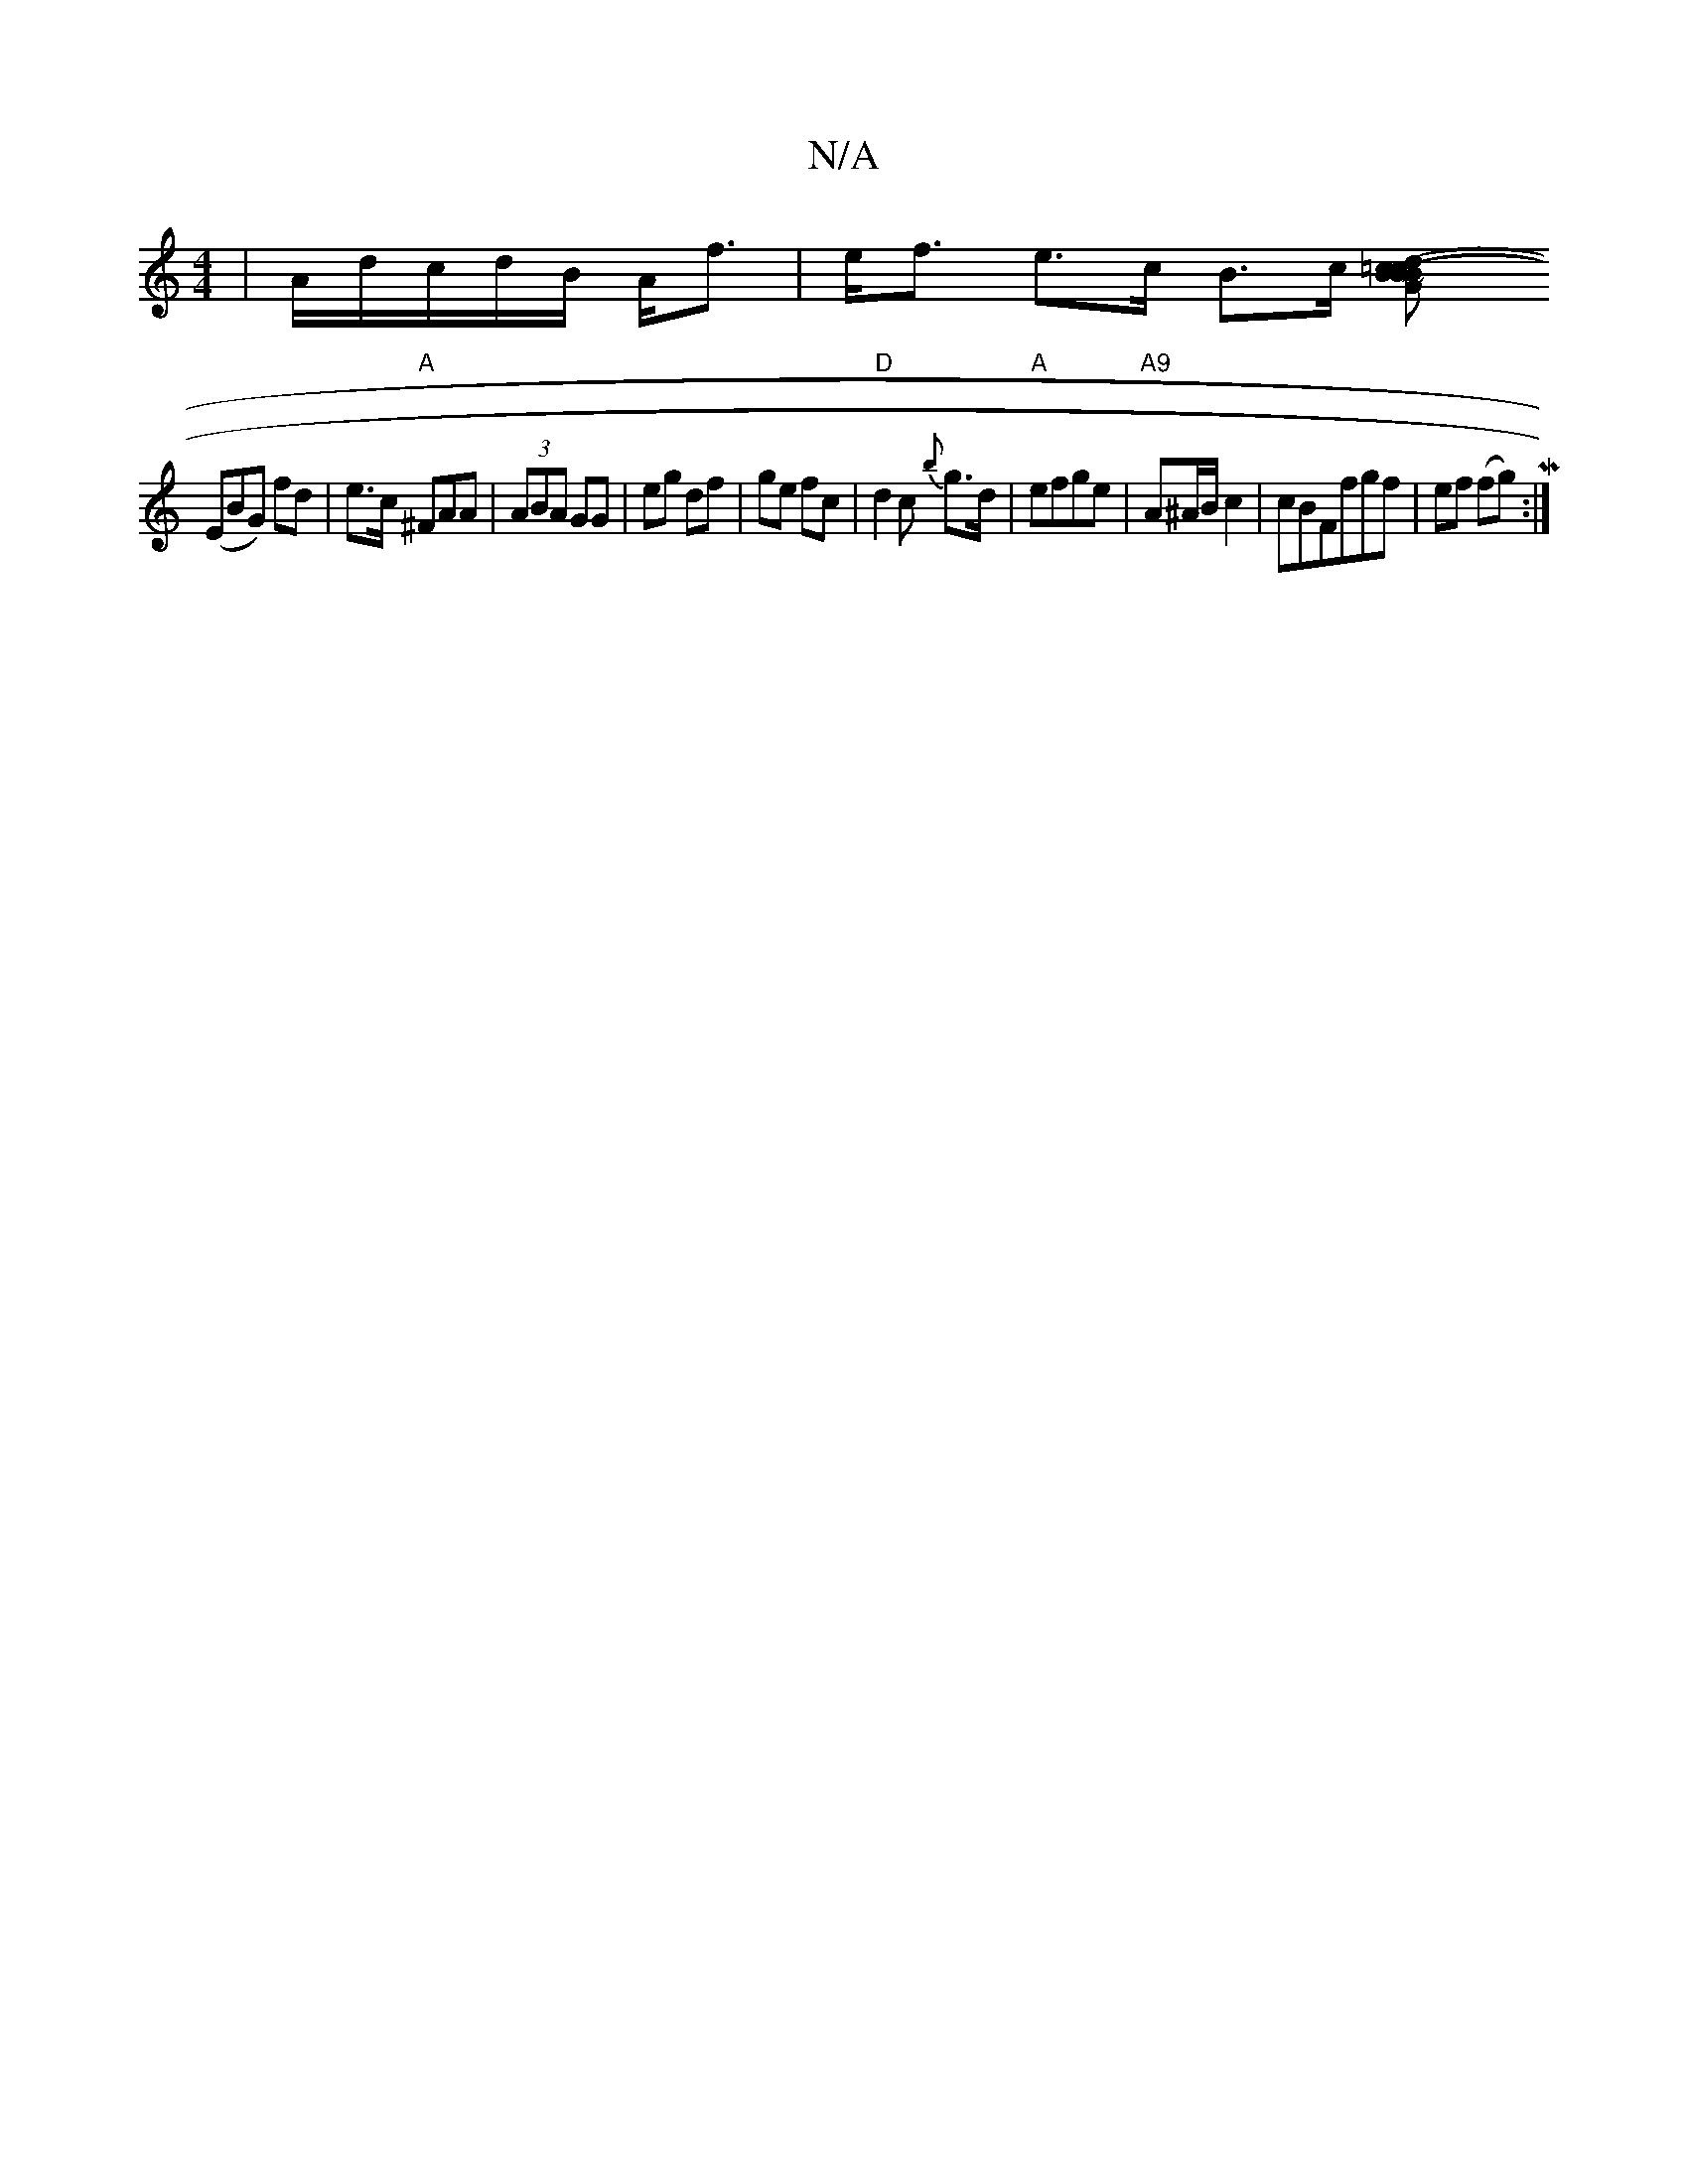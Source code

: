 X:1
T:N/A
M:4/4
R:N/A
K:Cmajor
 | A/d/c/2d/2B/2 A<f | e<f e>c B>c [B2(3=c2c |dB G2 (3Bcd (3ecf|g~fg2ag | ~g3 a gf drDB, |
(EBG) fd | e>c "A"^FAA | (3ABA GG | eg df | ge fc |"D"d2c {b}g>d|"A"efge | "A9"A^A/B/ c2|cBFfgf|ef (fg) M:|]
